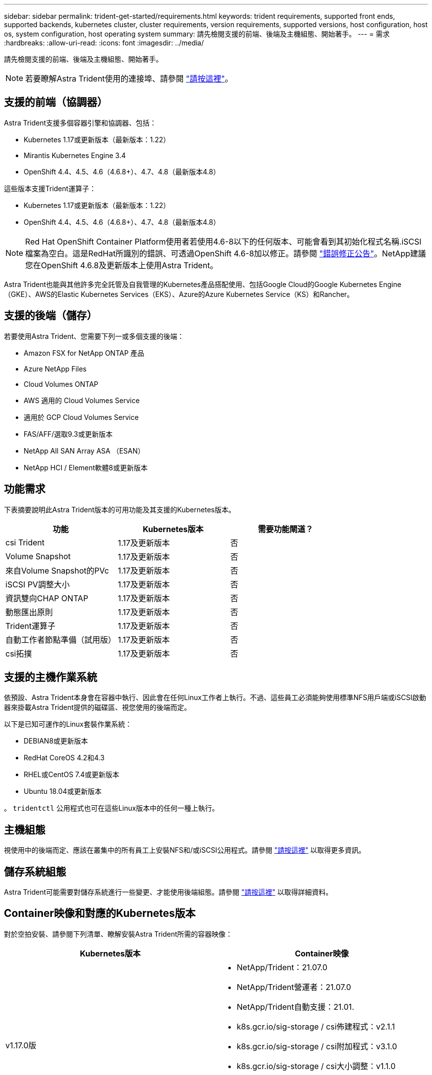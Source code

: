 ---
sidebar: sidebar 
permalink: trident-get-started/requirements.html 
keywords: trident requirements, supported front ends, supported backends, kubernetes cluster, cluster requirements, version requirements, supported versions, host configuration, host os, system configuration, host operating system 
summary: 請先檢閱支援的前端、後端及主機組態、開始著手。 
---
= 需求
:hardbreaks:
:allow-uri-read: 
:icons: font
:imagesdir: ../media/


請先檢閱支援的前端、後端及主機組態、開始著手。


NOTE: 若要瞭解Astra Trident使用的連接埠、請參閱 link:../trident-reference/trident-ports.html["請按這裡"^]。



== 支援的前端（協調器）

Astra Trident支援多個容器引擎和協調器、包括：

* Kubernetes 1.17或更新版本（最新版本：1.22）
* Mirantis Kubernetes Engine 3.4
* OpenShift 4.4、4.5、4.6（4.6.8+）、4.7、4.8（最新版本4.8）


這些版本支援Trident運算子：

* Kubernetes 1.17或更新版本（最新版本：1.22）
* OpenShift 4.4、4.5、4.6（4.6.8+）、4.7、4.8（最新版本4.8）



NOTE: Red Hat OpenShift Container Platform使用者若使用4.6-8以下的任何版本、可能會看到其初始化程式名稱.iSCSI檔案為空白。這是RedHat所識別的錯誤、可透過OpenShift 4.6-8加以修正。請參閱 https://access.redhat.com/errata/RHSA-2020:5259/["錯誤修正公告"^]。NetApp建議您在OpenShift 4.6.8及更新版本上使用Astra Trident。

Astra Trident也能與其他許多完全託管及自我管理的Kubernetes產品搭配使用、包括Google Cloud的Google Kubernetes Engine（GKE）、AWS的Elastic Kubernetes Services（EKS）、Azure的Azure Kubernetes Service（KS）和Rancher。



== 支援的後端（儲存）

若要使用Astra Trident、您需要下列一或多個支援的後端：

* Amazon FSX for NetApp ONTAP 產品
* Azure NetApp Files
* Cloud Volumes ONTAP
* AWS 適用的 Cloud Volumes Service
* 適用於 GCP Cloud Volumes Service
* FAS/AFF/選取9.3或更新版本
* NetApp All SAN Array ASA （ESAN）
* NetApp HCI / Element軟體8或更新版本




== 功能需求

下表摘要說明此Astra Trident版本的可用功能及其支援的Kubernetes版本。

[cols="3"]
|===
| 功能 | Kubernetes版本 | 需要功能閘道？ 


| csi Trident  a| 
1.17及更新版本
 a| 
否



| Volume Snapshot  a| 
1.17及更新版本
 a| 
否



| 來自Volume Snapshot的PVc  a| 
1.17及更新版本
 a| 
否



| iSCSI PV調整大小  a| 
1.17及更新版本
 a| 
否



| 資訊雙向CHAP ONTAP  a| 
1.17及更新版本
 a| 
否



| 動態匯出原則  a| 
1.17及更新版本
 a| 
否



| Trident運算子  a| 
1.17及更新版本
 a| 
否



| 自動工作者節點準備（試用版）  a| 
1.17及更新版本
 a| 
否



| csi拓撲  a| 
1.17及更新版本
 a| 
否

|===


== 支援的主機作業系統

依預設、Astra Trident本身會在容器中執行、因此會在任何Linux工作者上執行。不過、這些員工必須能夠使用標準NFS用戶端或iSCSI啟動器來掛載Astra Trident提供的磁碟區、視您使用的後端而定。

以下是已知可運作的Linux套裝作業系統：

* DEBIAN8或更新版本
* RedHat CoreOS 4.2和4.3
* RHEL或CentOS 7.4或更新版本
* Ubuntu 18.04或更新版本


。 `tridentctl` 公用程式也可在這些Linux版本中的任何一種上執行。



== 主機組態

視使用中的後端而定、應該在叢集中的所有員工上安裝NFS和/或iSCSI公用程式。請參閱 link:../trident-use/worker-node-prep.html["請按這裡"^] 以取得更多資訊。



== 儲存系統組態

Astra Trident可能需要對儲存系統進行一些變更、才能使用後端組態。請參閱 link:../trident-use/backends.html["請按這裡"^] 以取得詳細資料。



== Container映像和對應的Kubernetes版本

對於空拍安裝、請參閱下列清單、瞭解安裝Astra Trident所需的容器映像：

[cols="2"]
|===
| Kubernetes版本 | Container映像 


| v1.17.0版  a| 
* NetApp/Trident：21.07.0
* NetApp/Trident營運者：21.07.0
* NetApp/Trident自動支援：21.01.
* k8s.gcr.io/sig-storage / csi佈建程式：v2.1.1
* k8s.gcr.io/sig-storage / csi附加程式：v3.1.0
* k8s.gcr.io/sig-storage / csi大小調整：v1.1.0
* k8s.gcr.io/sig-storage / csi快照記錄：v3.0.3
* k8s.gcr.io/sig-storage / csi節點驅動程式登錄程式：v2.1.0




| v1.18.0  a| 
* NetApp/Trident：21.07.0
* NetApp/Trident營運者：21.07.0
* NetApp/Trident自動支援：21.01.
* k8s.gcr.io/sig-storage / csi佈建程式：v2.1.1
* k8s.gcr.io/sig-storage / csi附加程式：v3.1.0
* k8s.gcr.io/sig-storage / csi大小調整：v1.1.0




| v1.19.0版  a| 
* NetApp/Trident：21.07.0
* NetApp/Trident營運者：21.07.0
* NetApp/Trident自動支援：21.01.
* k8s.gcr.io/sig-storage / csi佈建程式：v2.1.1
* k8s.gcr.io/sig-storage / csi附加程式：v3.1.0
* k8s.gcr.io/sig-storage / csi大小調整：v1.1.0
* k8s.gcr.io/sig-storage / csi快照記錄：v3.0.3
* k8s.gcr.io/sig-storage / csi節點驅動程式登錄程式：v2.1.0




| v1.20.0  a| 
* NetApp/Trident：21.07.0
* NetApp/Trident營運者：21.07.0
* NetApp/Trident自動支援：21.01.
* k8s.gcr.io/sig-storage / csi佈建程式：v2.1.1
* k8s.gcr.io/sig-storage / csi附加程式：v3.1.0
* k8s.gcr.io/sig-storage / csi大小調整：v1.1.0
* k8s.gcr.io/sig-storage / cscs-snapshotter：v4.1.1.
* k8s.gcr.io/sig-storage / csi節點驅動程式登錄程式：v2.1.0




| 1.21.0版  a| 
* NetApp/Trident：21.07.0
* NetApp/Trident營運者：21.07.0
* NetApp/Trident自動支援：21.01.
* k8s.gcr.io/sig-storage / csi佈建程式：v2.1.1
* k8s.gcr.io/sig-storage / csi附加程式：v3.1.0
* k8s.gcr.io/sig-storage / csi大小調整：v1.1.0
* k8s.gcr.io/sig-storage / cscs-snapshotter：v4.1.1.
* k8s.gcr.io/sig-storage / csi節點驅動程式登錄程式：v2.1.0


|===

NOTE: 在Kubernetes版本1.20及更新版本上、請使用已驗證的 `k8s.gcr.io/sig-storage/csi-snapshotter:v4.x` 僅在以下情況下顯示映像 `v1` 版本正在提供 `volumesnapshots.snapshot.storage.k8s.io` 客戶需求日如果是 `v1beta1` 版本為CRD提供/不提供 `v1` 版本、請使用已驗證的 `k8s.gcr.io/sig-storage/csi-snapshotter:v3.x` 映像。

